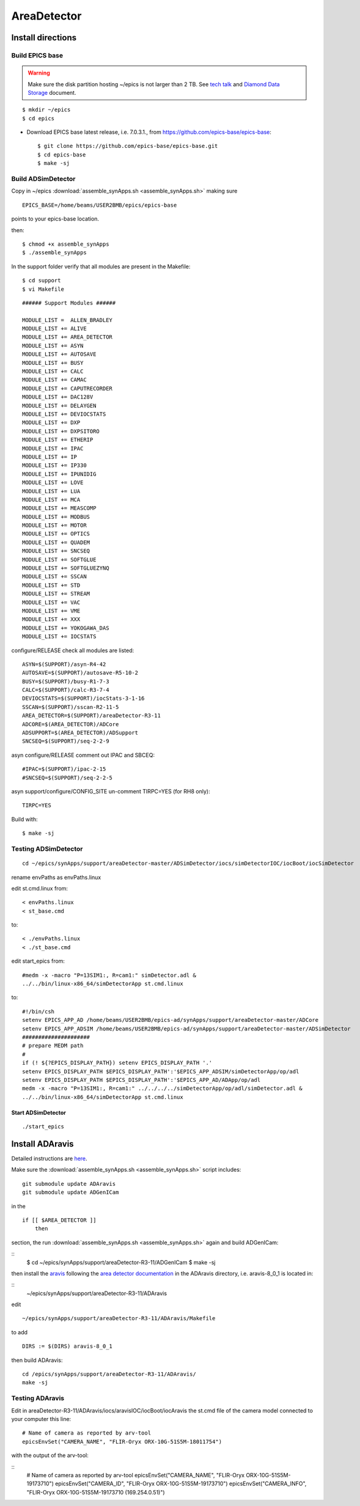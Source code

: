 AreaDetector
============


==================
Install directions
==================

Build EPICS base
----------------

.. warning:: Make sure the disk partition hosting ~/epics is not larger than 2 TB. See `tech talk <https://epics.anl.gov/tech-talk/2017/msg00046.php>`_ and  `Diamond Data Storage <https://epics.anl.gov/meetings/2012-10/program/1023-A3_Diamond_Data_Storage.pdf>`_ document.

::

    $ mkdir ~/epics
    $ cd epics
    

- Download EPICS base latest release, i.e. 7.0.3.1., from https://github.com/epics-base/epics-base::

    $ git clone https://github.com/epics-base/epics-base.git
    $ cd epics-base
    $ make -sj


Build ADSimDetector
-------------------

Copy in ~/epics :download:`assemble_synApps.sh <assemble_synApps.sh>` making sure

::

    EPICS_BASE=/home/beams/USER2BMB/epics/epics-base

points to your epics-base location.

then::

    $ chmod +x assemble_synApps
    $ ./assemble_synApps

In the support folder verify that all modules are present in the Makefile::

    $ cd support
    $ vi Makefile

::

    ###### Support Modules ######

    MODULE_LIST =  ALLEN_BRADLEY 
    MODULE_LIST += ALIVE 
    MODULE_LIST += AREA_DETECTOR
    MODULE_LIST += ASYN 
    MODULE_LIST += AUTOSAVE 
    MODULE_LIST += BUSY
    MODULE_LIST += CALC 
    MODULE_LIST += CAMAC
    MODULE_LIST += CAPUTRECORDER
    MODULE_LIST += DAC128V 
    MODULE_LIST += DELAYGEN
    MODULE_LIST += DEVIOCSTATS
    MODULE_LIST += DXP 
    MODULE_LIST += DXPSITORO 
    MODULE_LIST += ETHERIP 
    MODULE_LIST += IPAC 
    MODULE_LIST += IP 
    MODULE_LIST += IP330 
    MODULE_LIST += IPUNIDIG 
    MODULE_LIST += LOVE 
    MODULE_LIST += LUA 
    MODULE_LIST += MCA 
    MODULE_LIST += MEASCOMP 
    MODULE_LIST += MODBUS 
    MODULE_LIST += MOTOR
    MODULE_LIST += OPTICS 
    MODULE_LIST += QUADEM 
    MODULE_LIST += SNCSEQ
    MODULE_LIST += SOFTGLUE 
    MODULE_LIST += SOFTGLUEZYNQ 
    MODULE_LIST += SSCAN 
    MODULE_LIST += STD 
    MODULE_LIST += STREAM 
    MODULE_LIST += VAC 
    MODULE_LIST += VME 
    MODULE_LIST += XXX
    MODULE_LIST += YOKOGAWA_DAS 
    MODULE_LIST += IOCSTATS

configure/RELEASE check all modules are listed::

    ASYN=$(SUPPORT)/asyn-R4-42
    AUTOSAVE=$(SUPPORT)/autosave-R5-10-2
    BUSY=$(SUPPORT)/busy-R1-7-3
    CALC=$(SUPPORT)/calc-R3-7-4
    DEVIOCSTATS=$(SUPPORT)/iocStats-3-1-16
    SSCAN=$(SUPPORT)/sscan-R2-11-5
    AREA_DETECTOR=$(SUPPORT)/areaDetector-R3-11
    ADCORE=$(AREA_DETECTOR)/ADCore
    ADSUPPORT=$(AREA_DETECTOR)/ADSupport
    SNCSEQ=$(SUPPORT)/seq-2-2-9

asyn configure/RELEASE comment out IPAC and SBCEQ::

    #IPAC=$(SUPPORT)/ipac-2-15
    #SNCSEQ=$(SUPPORT)/seq-2-2-5

asyn support/configure/CONFIG_SITE un-comment TIRPC=YES (for RH8 only)::

    TIRPC=YES

Build with::

    $ make -sj

Testing ADSimDetector
---------------------

::

    cd ~/epics/synApps/support/areaDetector-master/ADSimDetector/iocs/simDetectorIOC/iocBoot/iocSimDetector

rename envPaths as envPaths.linux

edit st.cmd.linux from::

    < envPaths.linux
    < st_base.cmd

to::

    < ./envPaths.linux
    < ./st_base.cmd

edit start_epics from::

    #medm -x -macro "P=13SIM1:, R=cam1:" simDetector.adl &
    ../../bin/linux-x86_64/simDetectorApp st.cmd.linux

to::

    #!/bin/csh
    setenv EPICS_APP_AD /home/beams/USER2BMB/epics-ad/synApps/support/areaDetector-master/ADCore
    setenv EPICS_APP_ADSIM /home/beams/USER2BMB/epics-ad/synApps/support/areaDetector-master/ADSimDetector
    #####################
    # prepare MEDM path
    #
    if (! ${?EPICS_DISPLAY_PATH}) setenv EPICS_DISPLAY_PATH '.'
    setenv EPICS_DISPLAY_PATH $EPICS_DISPLAY_PATH':'$EPICS_APP_ADSIM/simDetectorApp/op/adl
    setenv EPICS_DISPLAY_PATH $EPICS_DISPLAY_PATH':'$EPICS_APP_AD/ADApp/op/adl
    medm -x -macro "P=13SIM1:, R=cam1:" ../../../../simDetectorApp/op/adl/simDetector.adl &
    ../../bin/linux-x86_64/simDetectorApp st.cmd.linux

Start ADSimDetector
~~~~~~~~~~~~~~~~~~~

::

    ./start_epics


.. image:: ../img/ADSim_00.png 
   :width: 512px
   :align: center
   :alt: ADSim_00

.. image:: ../img/ADSim_01.png 
   :width: 512px
   :align: center
   :alt: ADSim_01


================
Install ADAravis
================

Detailed instructions are `here <https://areadetector.github.io/master/ADAravis/ADAravis.html>`_.

Make sure the :download:`assemble_synApps.sh <assemble_synApps.sh>` script includes:

::

    git submodule update ADAravis
    git submodule update ADGenICam

in the

::

    if [[ $AREA_DETECTOR ]]
        then 

section, the run :download:`assemble_synApps.sh <assemble_synApps.sh>` again and build ADGenICam:

::
    $ cd ~/epics/synApps/support/areaDetector-R3-11/ADGenICam
    $ make -sj

then install the `aravis <https://github.com/AravisProject/aravis>`_ following the `area detector documentation <https://areadetector.github.io/master/ADGenICam/ADGenICam.html#adgenicam-installing-aravis>`_ in the ADAravis directory, i.e. aravis-8_0_1 is located in:

::
    ~/epics/synApps/support/areaDetector-R3-11/ADAravis


edit
::
    ~/epics/synApps/support/areaDetector-R3-11/ADAravis/Makefile

to add
::
    DIRS := $(DIRS) aravis-8_0_1

then build ADAravis:
::
    cd /epics/synApps/support/areaDetector-R3-11/ADAravis/
    make -sj

Testing ADAravis
----------------


Edit in areaDetector-R3-11/ADAravis/iocs/aravisIOC/iocBoot/iocAravis the st.cmd file of the camera model connected to your computer this line:
::
    # Name of camera as reported by arv-tool
    epicsEnvSet("CAMERA_NAME", "FLIR-Oryx ORX-10G-51S5M-18011754")

with the output of the arv-tool:

::
    # Name of camera as reported by arv-tool
    epicsEnvSet("CAMERA_NAME", "FLIR-Oryx ORX-10G-51S5M-19173710")
    epicsEnvSet("CAMERA_ID", "FLIR-Oryx ORX-10G-51S5M-19173710")
    epicsEnvSet("CAMERA_INFO", "FLIR-Oryx ORX-10G-51S5M-19173710 (169.254.0.51)")



